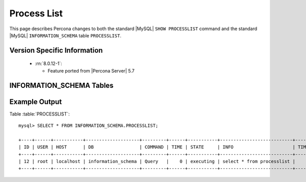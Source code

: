 .. _process_list:

=============
Process List
=============

This page describes Percona changes to both the standard |MySQL| ``SHOW PROCESSLIST`` command and the standard |MySQL| ``INFORMATION_SCHEMA`` table ``PROCESSLIST``.

Version Specific Information
============================

  * :rn:`8.0.12-1`:

    * Feature ported from |Percona Server| 5.7

INFORMATION_SCHEMA Tables
=========================

.. table:: INFORMATION_SCHEMA.PROCESSLIST

   This table implements modifications to the standard |MySQL| ``INFORMATION_SCHEMA`` table ``PROCESSLIST``.

   :column ID: The connection identifier.
   :column USER: The |MySQL| user who issued the statement.
   :column HOST: The host name of the client issuing the statement.
   :column DB: The default database, if one is selected, otherwise NULL.
   :column COMMAND: The type of command the thread is executing.
   :column TIME: The time in seconds that the thread has been in its current state.
   :column STATE: An action, event, or state that indicates what the thread is doing.
   :column INFO: The statement that the thread is executing, or NULL if it is not executing any statement.
   :column TIME_MS: The time in milliseconds that the thread has been in its current state.
   :column ROWS_EXAMINED: The number of rows examined by the statement being executed (*NOTE:* This column is not updated for each examined row so it does not necessarily show an up-to-date value while the statement is executing. It only shows a correct value after the statement has completed.).
   :column ROWS_SENT: The number of rows sent by the statement being executed.
   :column TID: The Linux Thread ID. For Linux, this corresponds to light-weight process ID (LWP ID) and can be seen in the ``ps -L`` output. In case when :ref:`threadpool` is enabled, "TID" is not null for only currently executing statements and statements received via "extra" connection.


Example Output
==============

Table :table:`PROCESSLIST`: ::

  mysql> SELECT * FROM INFORMATION_SCHEMA.PROCESSLIST;

  +----+------+-----------+--------------------+---------+------+-----------+---------------------------+---------+-----------+---------------+
  | ID | USER | HOST      | DB                 | COMMAND | TIME | STATE     | INFO                      | TIME_MS | ROWS_SENT | ROWS_EXAMINED |
  +----+------+-----------+--------------------+---------+------+-----------+---------------------------+---------+-----------+---------------+
  | 12 | root | localhost | information_schema | Query   |    0 | executing | select * from processlist |       0 |         0 |             0 |
  +----+------+-----------+--------------------+---------+------+-----------+---------------------------+---------+-----------+---------------+

